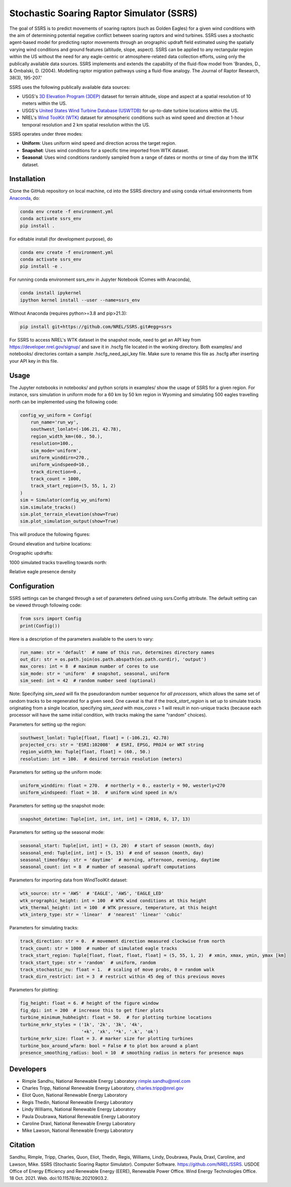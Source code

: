 Stochastic Soaring Raptor Simulator (SSRS)
===========================================

The goal of SSRS is to predict movements of soaring raptors (such as
Golden Eagles) for a given wind conditions with the aim of determining
potential negative conflict between soaring raptors and wind
turbines. SSRS uses a stochastic agent-based model for predicting raptor
movements through an orographic updraft field estimated using the
spatially varying wind conditions and ground features (altitude, slope, aspect).
SSRS can be applied to any rectangular region within the US without the
need for any eagle-centric or atmosphere-related data collection efforts, using
only the publically available data sources. SSRS implements and extends the
capability of the fluid-flow model from 'Brandes, D., & Ombalski, D. (2004). 
Modelling raptor migration pathways using a fluid-flow analogy. The Journal
of Raptor Research, 38(3), 195-207.'


SSRS uses the following publically available data sources:

* USGS's `3D Elevation Program (3DEP) <https://www.usgs.gov/core-science-systems/ngp/3dep>`_ dataset for terrain altitude, slope and aspect at a spatial resolution of 10 meters within the US.
* USGS's `United States Wind Turbine Database (USWTDB) <https://eerscmap.usgs.gov/uswtdb/>`_ for up-to-date turbine locations within the US.
* NREL's `Wind ToolKit (WTK) <https://www.nrel.gov/grid/wind-toolkit.html>`_ dataset for atmospheric conditions such as wind speed and direction at 1-hour temporal resolution and 2 km spatial resolution within the US.

SSRS operates under three modes: 

* **Uniform**: Uses uniform wind speed and direction across the target region.
* **Snapshot**: Uses wind conditions for a specific time imported from WTK dataset.
* **Seasonal**: Uses wind conditions randomly sampled from a range of dates or months or time of day from the WTK dataset.


Installation
--------------

Clone the GitHub repository on local machine,
cd into the SSRS directory and using
conda virtual environments from
`Anaconda <https://docs.anaconda.com/anaconda/install/index.html>`_, do:

.. code-block:: bash

    conda env create -f environment.yml
    conda activate ssrs_env
    pip install .

For editable install (for development purpose), do

.. code-block:: bash

    conda env create -f environment.yml
    conda activate ssrs_env
    pip install -e .


For running conda environment ssrs_env in Jupyter Notebook (Comes with Anaconda),

.. code-block:: bash

    conda install ipykernel
    ipython kernel install --user --name=ssrs_env

Without Anaconda (requires python>=3.8 and pip>21.3):

.. code-block:: bash

    pip install git+https://github.com/NREL/SSRS.git#egg=ssrs


For SSRS to access NREL's WTK dataset in the snapshot mode, need to get an
API key from https://developer.nrel.gov/signup/ and save it in .hscfg file
located in the working directory. Both examples/ and notebooks/ directories
contain a sample .hscfg_need_api_key file. Make sure to rename this file as
.hscfg after inserting your API key in this file. 

Usage
--------------

The Jupyter notebooks in notebooks/ and python scripts in examples/ show the
usage of SSRS for a given region. For instance, ssrs simulation in uniform mode
for a 60 km by 50 km region in Wyoming and simulating 500 eagles travelling
north can be implemented using the following code:

.. _notebook: notebooks/sample_ssrs_uniform.ipynb

.. code-block:: python


    config_wy_uniform = Config(
        run_name='run_wy',
        southwest_lonlat=(-106.21, 42.78), 
        region_width_km=(60., 50.),
        resolution=100.,
        sim_mode='uniform',
        uniform_winddirn=270.,
        uniform_windspeed=10.,
        track_direction=0.,
        track_count = 1000,
        track_start_region=(5, 55, 1, 2)
    )
    sim = Simulator(config_wy_uniform)
    sim.simulate_tracks()
    sim.plot_terrain_elevation(show=True)
    sim.plot_simulation_output(show=True)


This will produce the following figures:

Ground elevation and turbine locations:

.. image:: docs/figs/elevation.png
    :width: 400 px
    :align: left
    :alt: Ground elevation and turbine locations

Orographic updrafts:

.. image:: docs/figs/s10d270_orograph.png
    :width: 400 px
    :align: left
    :alt: Orographic updrafts

1000 simulated tracks travelling towards north:

.. image:: docs/figs/s10d270_0_tracks.png
    :width: 400 px
    :align: right
    :alt: 

Relative eagle presence density

.. image:: docs/figs/s10d270_0_presence.png
    :width: 400 px
    :align: right
    :alt: Relative eagle presence density


Configuration
--------------

SSRS settings can be changed through a set of parameters defined using
ssrs.Config attribute. The default setting can be viewed through following code:

.. code-block:: python

    from ssrs import Config
    print(Config())

Here is a description of the parameters available to the users to vary:

.. code-block:: python

    run_name: str = 'default'  # name of this run, determines directory names
    out_dir: str = os.path.join(os.path.abspath(os.path.curdir), 'output')
    max_cores: int = 8  # maximum number of cores to use
    sim_mode: str = 'uniform'  # snapshot, seasonal, uniform
    sim_seed: int = 42  # random number seed (optional)

Note: Specifying `sim_seed` will fix the pseudorandom number sequence for *all
processors*, which allows the same set of random tracks to be regenerated for a
given seed. One caveat is that if the `track_start_region` is set up to
simulate tracks originating from a single location, specifying `sim_seed` with
`max_cores` > 1 will result in non-unique tracks (because each processor will
have the same initial condition, with tracks making the same "random" choices). 


Parameters for setting up the region:

.. code-block:: python

    southwest_lonlat: Tuple[float, float] = (-106.21, 42.78)
    projected_crs: str = 'ESRI:102008'  # ESRI, EPSG, PROJ4 or WKT string
    region_width_km: Tuple[float, float] = (60., 50.)
    resolution: int = 100.  # desired terrain resolution (meters)


Parameters for setting up the uniform mode:

.. code-block:: python

    uniform_winddirn: float = 270.  # northerly = 0., easterly = 90, westerly=270
    uniform_windspeed: float = 10.  # uniform wind speed in m/s


Parameters for setting up the snapshot mode:

.. code-block:: python

    snapshot_datetime: Tuple[int, int, int, int] = (2010, 6, 17, 13)


Parameters for setting up the seasonal mode:

.. code-block:: python

    seasonal_start: Tuple[int, int] = (3, 20)  # start of season (month, day)
    seasonal_end: Tuple[int, int] = (5, 15)  # end of season (month, day)
    seasonal_timeofday: str = 'daytime'  # morning, afternoon, evening, daytime
    seasonal_count: int = 8  # number of seasonal updraft computations


Parameters for importing data from WindToolKit dataset: 

.. code-block:: python

    wtk_source: str = 'AWS'  # 'EAGLE', 'AWS', 'EAGLE_LED'
    wtk_orographic_height: int = 100  # WTK wind conditions at this height
    wtk_thermal_height: int = 100  # WTK pressure, temperature, at this height
    wtk_interp_type: str = 'linear'  # 'nearest' 'linear' 'cubic'


Parameters for simulating tracks:

.. code-block:: python

    track_direction: str = 0.  # movement direction measured clockwise from north
    track_count: str = 1000  # number of simulated eagle tracks
    track_start_region: Tuple[float, float, float, float] = (5, 55, 1, 2)  # xmin, xmax, ymin, ymax [km]
    track_start_type: str = 'random'  # uniform, random
    track_stochastic_nu: float = 1.  # scaling of move probs, 0 = random walk
    track_dirn_restrict: int = 3  # restrict within 45 deg of this previous moves


Parameters for plotting:

.. code-block:: python

    fig_height: float = 6. # height of the figure window
    fig_dpi: int = 200  # increase this to get finer plots
    turbine_minimum_hubheight: float = 50.  # for plotting turbine locations
    turbine_mrkr_styles = ('1k', '2k', '3k', '4k',
                           '+k', 'xk', '*k', '.k', 'ok')
    turbine_mrkr_size: float = 3. # marker size for plotting turbines
    turbine_box_around_wfarm: bool = False # to plot box around a plant
    presence_smoothing_radius: bool = 10  # smoothing radius in meters for presence maps


Developers
-----------

* Rimple Sandhu, National Renewable Energy Laboratory rimple.sandhu@nrel.com
* Charles Tripp, National Renewable Energy Laboratory, charles.tripp@nrel.gov
* Eliot Quon, National Renewable Energy Laboratory
* Regis Thedin, National Renewable Energy Laboratory
* Lindy Williams, National Renewable Energy Laboratory
* Paula Doubrawa, National Renewable Energy Laboratory
* Caroline Draxl, National Renewable Energy Laboratory
* Mike Lawson, National Renewable Energy Laboratory



Citation
--------------
Sandhu, Rimple, Tripp, Charles, Quon, Eliot, Thedin, Regis, Williams, Lindy, Doubrawa, Paula, Draxl, Caroline, and Lawson, Mike. SSRS (Stochastic Soaring Raptor Simulator). Computer Software. https://github.com/NREL/SSRS. USDOE Office of Energy Efficiency and Renewable Energy (EERE), Renewable Power Office. Wind Energy Technologies Office. 18 Oct. 2021. Web. doi:10.11578/dc.20210903.2.





